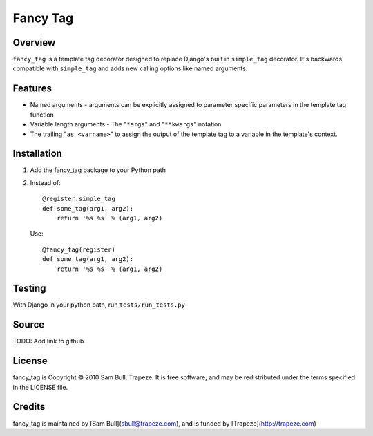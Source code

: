 Fancy Tag
=========

Overview
--------

``fancy_tag`` is a template tag decorator designed to replace Django's built in
``simple_tag`` decorator. It's backwards compatible with ``simple_tag`` and adds
new calling options like named arguments.

Features
--------

* Named arguments - arguments can be explicitly assigned to parameter specific
  parameters in the template tag function

* Variable length arguments - The "``*args``" and "``**kwargs``" notation

* The trailing "``as <varname>``" to assign the output of the template tag to
  a variable in the template's context.

Installation
------------

1. Add the fancy_tag package to your Python path


2. Instead of::

    @register.simple_tag
    def some_tag(arg1, arg2):
        return '%s %s' % (arg1, arg2)


   Use::

    @fancy_tag(register)
    def some_tag(arg1, arg2):
        return '%s %s' % (arg1, arg2)

Testing
-------

With Django in your python path, run ``tests/run_tests.py``

Source
------

TODO: Add link to github

License
-------

fancy_tag is Copyright © 2010 Sam Bull, Trapeze. It is free software, and
may be redistributed under the terms specified in the LICENSE file.

Credits
-------

fancy_tag is maintained by [Sam Bull](sbull@trapeze.com), and is funded by
[Trapeze](http://trapeze.com)
